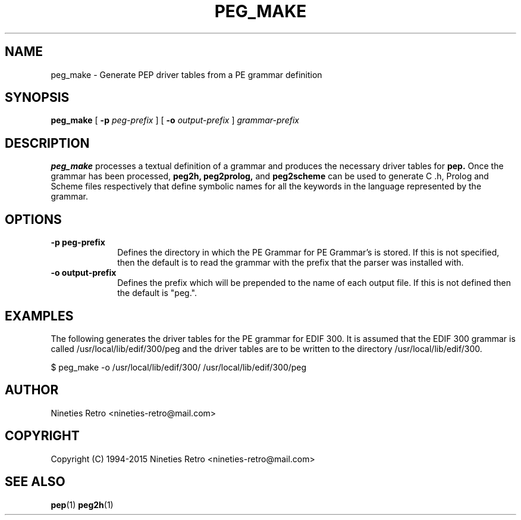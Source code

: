 .\" Copyright (c) 1994-2005 Nineties Retro
.TH PEG_MAKE 1 "January 2, 1995"
.UC 4
.SH NAME
peg_make \- Generate PEP driver tables from a PE grammar definition
.SH SYNOPSIS
.B peg_make
[
.B \-p
.I peg-prefix
] [
.B \-o
.I output-prefix
]
.I grammar-prefix
.br
.SH DESCRIPTION

.B peg_make
processes a textual definition of a grammar and produces the necessary
driver tables for 
.B pep.
Once the grammar has been processed,
.B peg2h,
.B peg2prolog,
and
.B peg2scheme
can be used to generate C .h, Prolog and Scheme files respectively
that define symbolic names for all the keywords in the language
represented by the grammar.

.SH OPTIONS

.TP 1i
.B \-p peg-prefix
Defines the directory in which the PE Grammar for PE Grammar's is
stored.  If this is not specified, then the default is to read the
grammar with the prefix that the parser was installed with.
.TP
.B \-o output-prefix
Defines the prefix which will be prepended to the name of each output file.
If this is not defined then the default is "peg.".

.SH EXAMPLES

The following generates the driver tables for the PE grammar for EDIF
300.  It is assumed that the EDIF 300 grammar is called
/usr/local/lib/edif/300/peg and the driver tables are to be written to
the directory /usr/local/lib/edif/300.

.nf
$ peg_make -o /usr/local/lib/edif/300/ /usr/local/lib/edif/300/peg
.fi

.SH AUTHOR

Nineties Retro <nineties-retro@mail.com>

.SH COPYRIGHT

Copyright (C) 1994-2015 Nineties Retro <nineties-retro@mail.com>

.SH SEE ALSO
.BR pep (1)
.BR peg2h (1)
